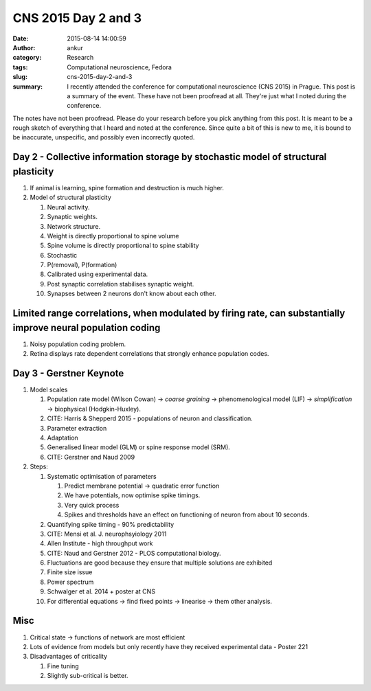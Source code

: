 CNS 2015 Day 2 and 3
####################
:date: 2015-08-14 14:00:59
:author: ankur
:category: Research
:tags: Computational neuroscience, Fedora
:slug: cns-2015-day-2-and-3
:summary: I recently attended the conference for computational neuroscience (CNS 2015) in Prague. This post is a summary of the event. These have not been proofread at all. They're just what I noted during the conference.

The notes have not been proofread. Please do your research before you pick anything from this post. It is meant to be a rough sketch of everything that I heard and noted at the conference. Since quite a bit of this is new to me, it is bound to be inaccurate, unspecific, and possibly even incorrectly quoted.

Day 2 - Collective information storage by stochastic model of structural plasticity
-----------------------------------------------------------------------------------

#. If animal is learning, spine formation and destruction is much higher.
#. Model of structural plasticity

   #. Neural activity.
   #. Synaptic weights.
   #. Network structure.
   #. Weight is directly proportional to spine volume
   #. Spine volume is directly proportional to spine stability
   #. Stochastic
   #. P(removal), P(formation)
   #. Calibrated using experimental data.
   #. Post synaptic correlation stabilises synaptic weight.
   #. Synapses between 2 neurons don't know about each other.

Limited range correlations, when modulated by firing rate, can substantially improve neural population coding
-------------------------------------------------------------------------------------------------------------

#. Noisy population coding problem.
#. Retina displays rate dependent correlations that strongly enhance population codes.

Day 3 - Gerstner Keynote
------------------------

#. Model scales

   #. Population rate model (Wilson Cowan) -> *coarse graining* -> phenomenological model (LIF) -> *simplification* -> biophysical (Hodgkin-Huxley).
   #. CITE: Harris & Shepperd 2015 - populations of neuron and classification.
   #. Parameter extraction
   #. Adaptation
   #. Generalised linear model (GLM) or spine response model (SRM).
   #. CITE: Gerstner and Naud 2009

#. Steps:

   #. Systematic optimisation of parameters

      #. Predict membrane potential -> quadratic error function
      #. We have potentials, now optimise spike timings.
      #. Very quick process
      #. Spikes and thresholds have an effect on functioning of neuron from about 10 seconds.

   #. Quantifying spike timing - 90% predictability
   #. CITE: Mensi et al. J. neurophsyiology 2011
   #. Allen Institute - high throughput work
   #. CITE: Naud and Gerstner 2012 - PLOS computational biology.
   #. Fluctuations are good because they ensure that multiple solutions are exhibited
   #. Finite size issue
   #. Power spectrum
   #. Schwalger et al. 2014 + poster at CNS
   #. For differential equations -> find fixed points -> linearise -> them other analysis.

Misc
----

#. Critical state -> functions of network are most efficient
#. Lots of evidence from models but only recently have they received experimental data - Poster 221
#. Disadvantages of criticality

   #. Fine tuning
   #. Slightly sub-critical is better.
